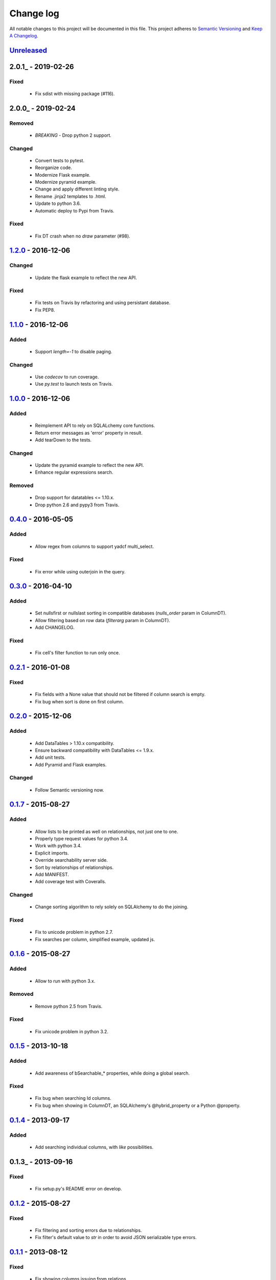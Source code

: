 Change log
==========

All notable changes to this project will be documented in this file.
This project adheres to `Semantic Versioning <http://semver.org/>`_ and `Keep A Changelog <http://keepachangelog.com/>`_.

Unreleased_
-----------

2.0.1_ - 2019-02-26
-------------------
Fixed
~~~~~~~
  - Fix sdist with missing package (#116).

2.0.0_ - 2019-02-24
-------------------
Removed
~~~~~~~
  - `BREAKING` - Drop python 2 support.

Changed
~~~~~~~
  - Convert tests to pytest.
  - Reorganize code.
  - Modernize Flask example.
  - Modernize pyramid example.
  - Change and apply different linting style.
  - Rename .jinja2 templates to .html.
  - Update to python 3.6.
  - Automatic deploy to Pypi from Travis.

Fixed
~~~~
  - Fix DT crash when no `draw` parameter (#98).

1.2.0_ - 2016-12-06
-------------------
Changed
~~~~~~~
  - Update the flask example to reflect the new API.

Fixed
~~~~~
  - Fix tests on Travis by refactoring and using persistant database.
  - Fix PEP8.

1.1.0_ - 2016-12-06
-------------------
Added
~~~~~
  - Support `length=-1` to disable paging.

Changed
~~~~~~~
  - Use `codecov` to run coverage.
  - Use `py.test` to launch tests on Travis.

1.0.0_ - 2016-12-06
-------------------
Added
~~~~~
  - Reimplement API to rely on SQLALchemy core functions.
  - Return error messages as 'error' property in result.
  - Add tearDown to the tests.

Changed
~~~~~~~
  - Update the pyramid example to reflect the new API.
  - Enhance regular expressions search.

Removed
~~~~~~~
  - Drop support for datatables <= 1.10.x.
  - Drop python 2.6 and pypy3 from Travis.

0.4.0_ - 2016-05-05
-------------------
Added
~~~~~
  - Allow regex from columns to support yadcf multi_select.

Fixed
~~~~~
  - Fix error while using outerjoin in the query.

0.3.0_ - 2016-04-10
-------------------
Added
~~~~~
  - Set nullsfirst or nullslast sorting in compatible databases (`nulls_order` param in ColumnDT).
  - Allow filtering based on row data (`filterarg` param in ColumnDT).
  - Add CHANGELOG.

Fixed
~~~~~
  - Fix cell's filter function to run only once.

0.2.1_ - 2016-01-08
-------------------
Fixed
~~~~~
  - Fix fields with a None value that should not be filtered if column search is empty.
  - Fix bug when sort is done on first column.

0.2.0_ - 2015-12-06
-------------------
Added
~~~~~
  - Add DataTables > 1.10.x compatibility.
  - Ensure backward compatibility with DataTables <= 1.9.x.
  - Add unit tests.
  - Add Pyramid and Flask examples.

Changed
~~~~~~~
  - Follow Semantic versioning now.

0.1.7_ - 2015-08-27
-------------------
Added
~~~~~
  - Allow lists to be printed as well on relationships, not just one to one.
  - Properly type request values for python 3.4.
  - Work with python 3.4.
  - Explicit imports.
  - Override searchability server side.
  - Sort by relationships of relationships.
  - Add MANIFEST.
  - Add coverage test with Coveralls.

Changed
~~~~~~~
  - Change sorting algorithm to rely solely on SQLAlchemy to do the joining.

Fixed
~~~~~
  - Fix to unicode problem in python 2.7.
  - Fix searches per column, simplified example, updated js.

0.1.6_ - 2015-08-27
-------------------
Added
~~~~~
  - Allow to run with python 3.x.

Removed
~~~~~~~
  - Remove python 2.5 from Travis.

Fixed
~~~~~
  - Fix unicode problem in python 3.2.

0.1.5_ - 2013-10-18
-------------------
Added
~~~~~
  - Add awareness of bSearchable_* properties, while doing a global search.

Fixed
~~~~~
  - Fix bug when searching Id columns.
  - Fix bug when showing in ColumnDT, an SQLAlchemy's @hybrid_property or a Python @property.

0.1.4_ - 2013-09-17
-------------------
Added
~~~~~
  - Add searching individual columns, with `like` possibilities.

0.1.3_ - 2013-09-16
-------------------
Fixed
~~~~~
  - Fix setup.py's README error on develop.

0.1.2_ - 2015-08-27
-------------------
Fixed
~~~~~
  - Fix filtering and sorting errors due to relationships.
  - Fix filter's default value to `str` in order to avoid JSON serializable type errors.

0.1.1_ - 2013-08-12
-------------------
Fixed
~~~~~
  - Fix showing columns issuing from relations.

0.1.0_ - 2013-08-11
-------------------
Added
~~~~~
  - Initial version of the lib.

.. _Unreleased: https://github.com/Pegase745/sqlalchemy-datatables/compare/v1.2.0...master
.. _1.2.0: https://github.com/Pegase745/sqlalchemy-datatables/compare/v1.1.0...v1.2.0
.. _1.1.0: https://github.com/Pegase745/sqlalchemy-datatables/compare/v1.0.0...v1.1.0
.. _1.0.0: https://github.com/Pegase745/sqlalchemy-datatables/compare/v0.4.0...v1.0.0
.. _0.4.0: https://github.com/Pegase745/sqlalchemy-datatables/compare/v0.3.0...v0.4.0
.. _0.3.0: https://github.com/Pegase745/sqlalchemy-datatables/compare/v0.2.1...v0.3.0
.. _0.2.1: https://github.com/Pegase745/sqlalchemy-datatables/compare/v0.2.0...v0.2.1
.. _0.2.0: https://github.com/Pegase745/sqlalchemy-datatables/compare/v0.1.7...v0.2.0
.. _0.1.7: https://github.com/Pegase745/sqlalchemy-datatables/compare/v0.1.6...v0.1.7
.. _0.1.6: https://github.com/Pegase745/sqlalchemy-datatables/compare/v0.1.5...v0.1.6
.. _0.1.5: https://github.com/Pegase745/sqlalchemy-datatables/compare/v0.1.4...v0.1.5
.. _0.1.4: https://github.com/Pegase745/sqlalchemy-datatables/compare/v0.1.2...v0.1.4
.. _0.1.2: https://github.com/Pegase745/sqlalchemy-datatables/compare/v0.1.1...v0.1.2
.. _0.1.1: https://github.com/Pegase745/sqlalchemy-datatables/compare/v0.1.0...v0.1.1
.. _0.1.0: https://github.com/Pegase745/sqlalchemy-datatables/compare/v0.1.0...v0.1.0